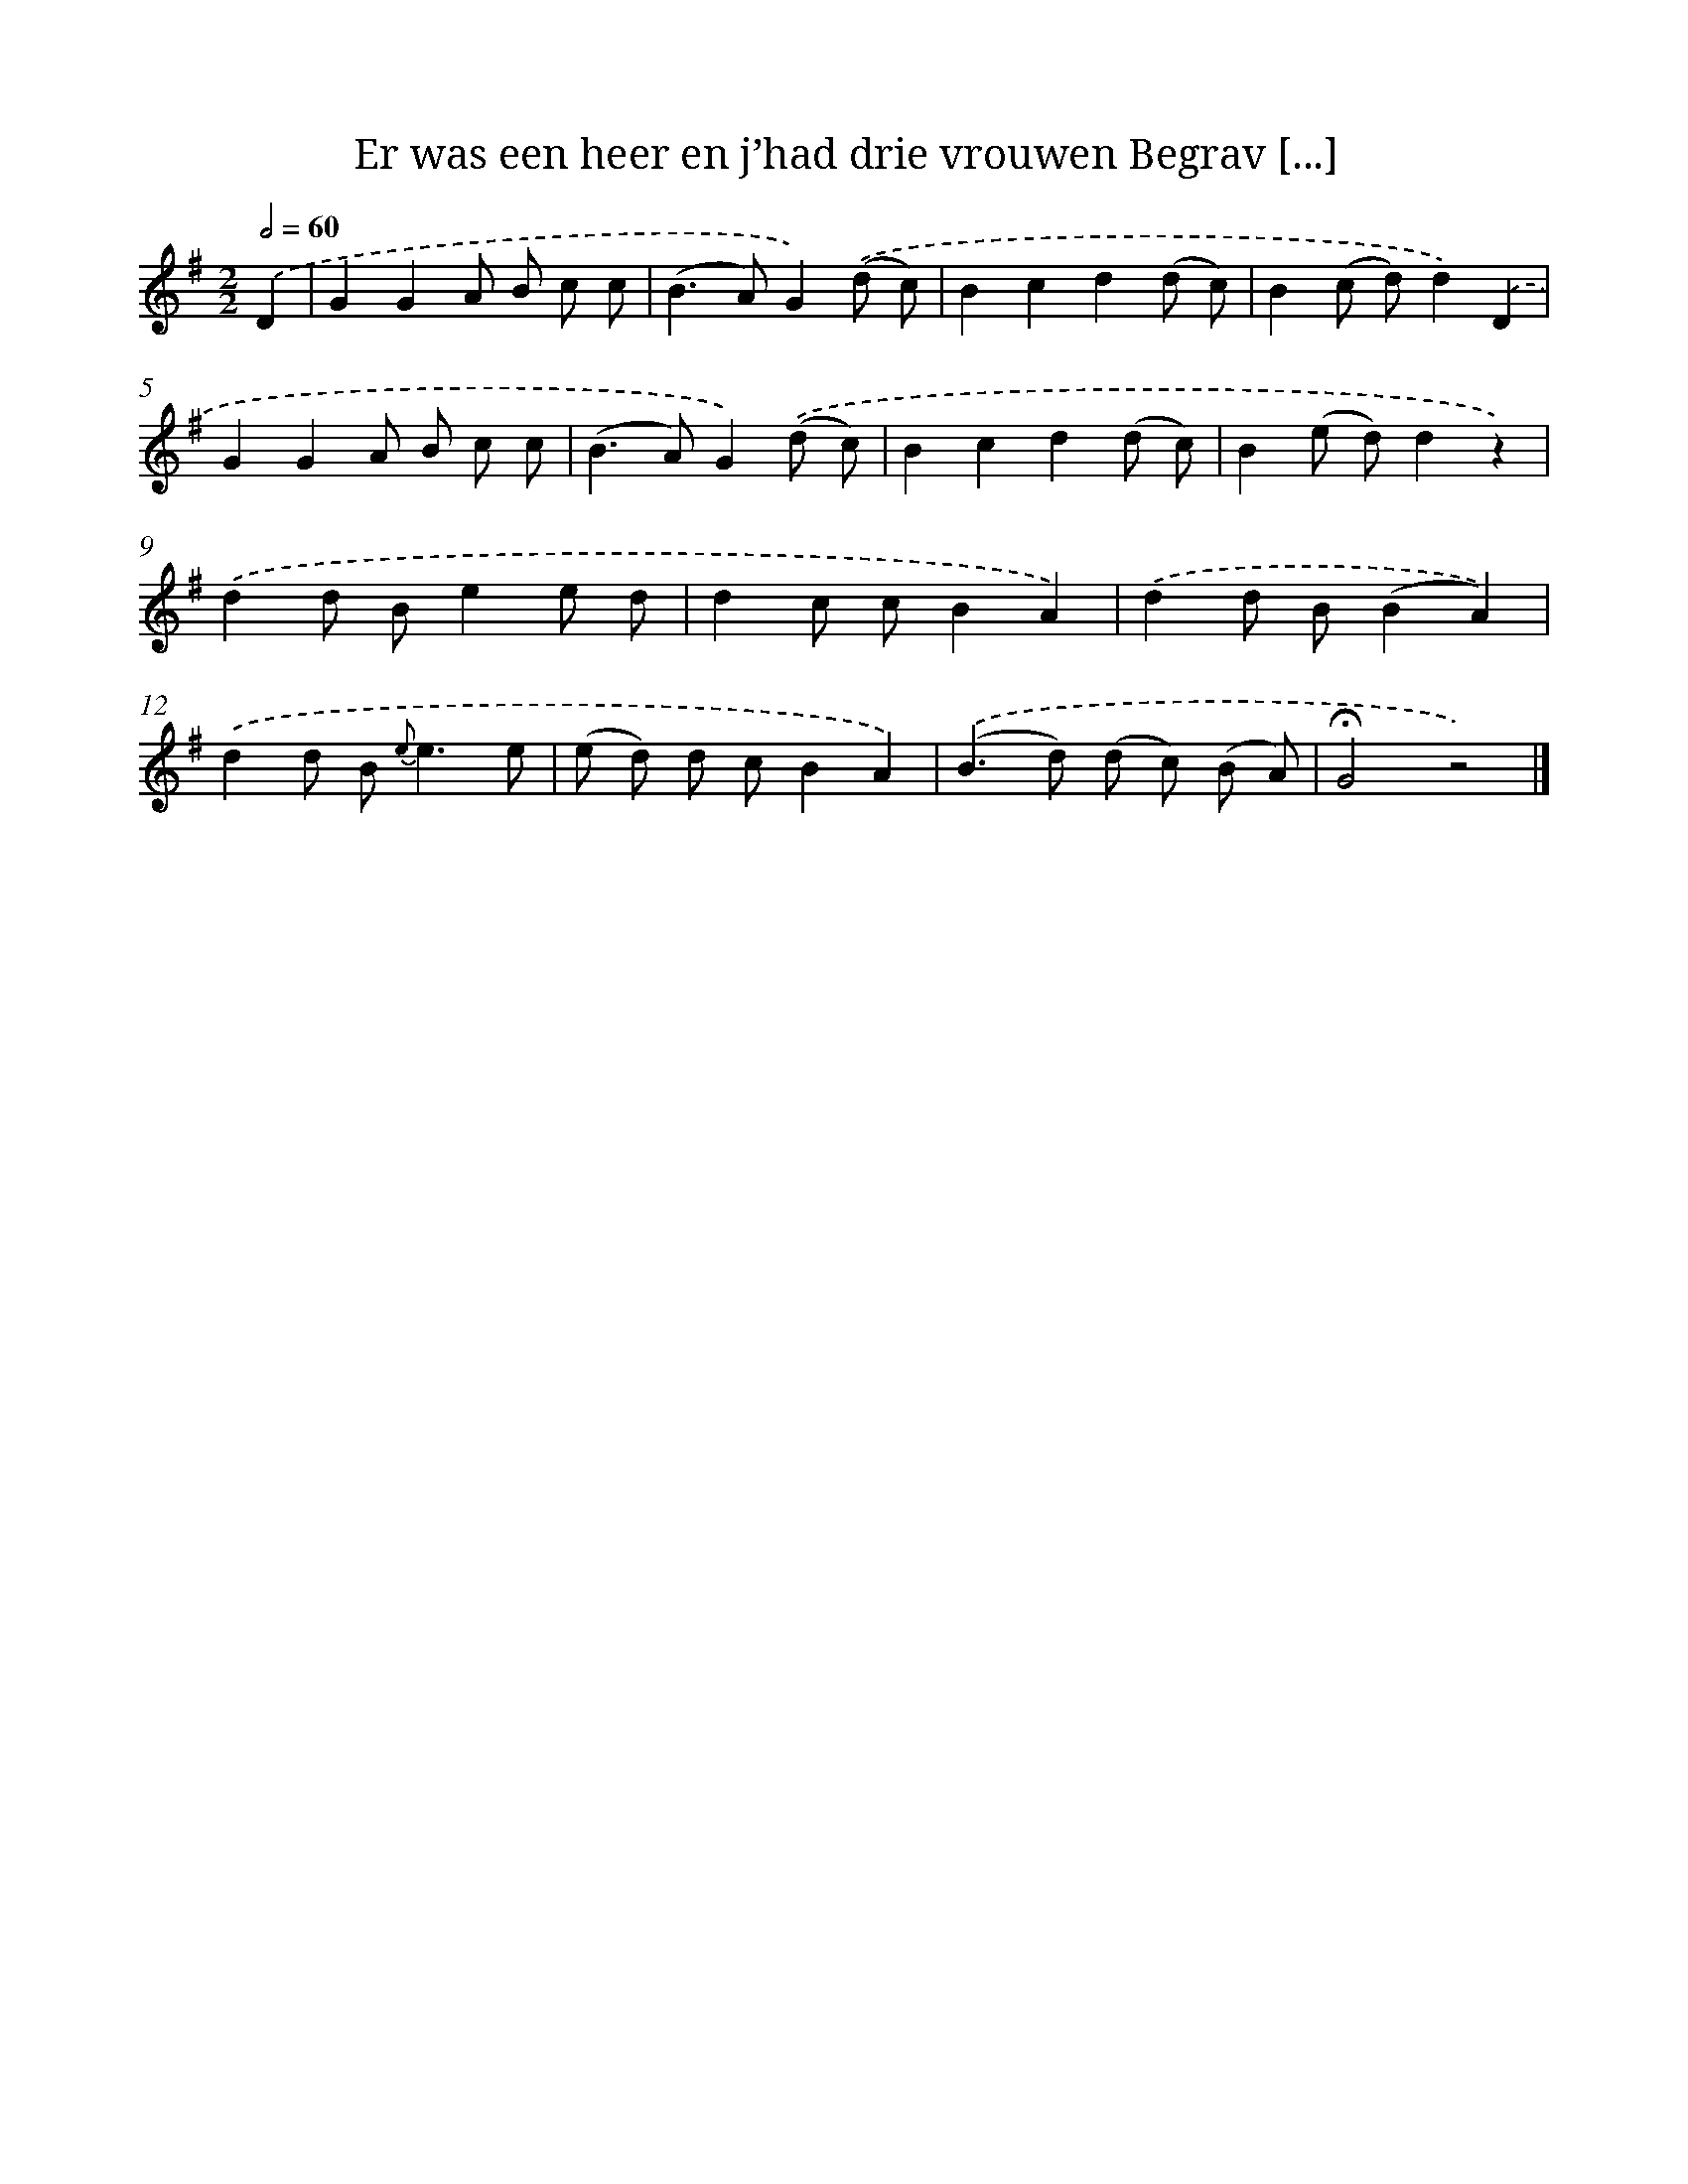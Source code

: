 X: 5879
T: Er was een heer en j’had drie vrouwen Begrav [...]
%%abc-version 2.0
%%abcx-abcm2ps-target-version 5.9.1 (29 Sep 2008)
%%abc-creator hum2abc beta
%%abcx-conversion-date 2018/11/01 14:36:22
%%humdrum-veritas 2074230083
%%humdrum-veritas-data 24551371
%%continueall 1
%%barnumbers 0
L: 1/8
M: 2/2
Q: 1/2=60
K: G clef=treble
.('D2 [I:setbarnb 1]|
G2G2A B c c |
(B2>A2)G2).('(d c) |
B2c2d2(d c) |
B2(c d)d2).('D2 |
G2G2A B c c |
(B2>A2)G2).('(d c) |
B2c2d2(d c) |
B2(e d)d2z2) |
.('d2d Be2e d |
d2c cB2A2) |
.('d2d B(B2A2)) |
.('d2d B2< {e}e2e |
(e d) d cB2A2) |
.('(B2>d2) (d c) (B A) |
!fermata!G4z4) |]
